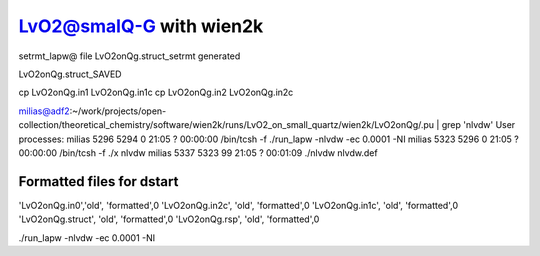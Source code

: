LvO2@smalQ-G with wien2k
=========================

setrmt_lapw@
file    LvO2onQg.struct_setrmt   generated

LvO2onQg.struct_SAVED

cp LvO2onQg.in1 LvO2onQg.in1c
cp LvO2onQg.in2 LvO2onQg.in2c

milias@adf2:~/work/projects/open-collection/theoretical_chemistry/software/wien2k/runs/LvO2_on_small_quartz/wien2k/LvO2onQg/.pu | grep 'nlvdw'
User processes: 
milias    5296  5294  0 21:05 ?        00:00:00 /bin/tcsh -f ./run_lapw -nlvdw -ec 0.0001 -NI
milias    5323  5296  0 21:05 ?        00:00:00 /bin/tcsh -f ./x nlvdw
milias    5337  5323 99 21:05 ?        00:01:09 ./nlvdw nlvdw.def


Formatted files for dstart
~~~~~~~~~~~~~~~~~~~~~~~~~~~ 
'LvO2onQg.in0','old',    'formatted',0
'LvO2onQg.in2c',   'old',    'formatted',0
'LvO2onQg.in1c',   'old',    'formatted',0
'LvO2onQg.struct',      'old',    'formatted',0
'LvO2onQg.rsp',    'old',    'formatted',0




./run_lapw -nlvdw -ec 0.0001 -NI


